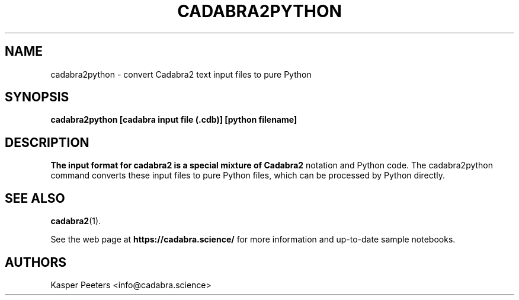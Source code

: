 .TH CADABRA2PYTHON 1 "Jan 22, 2019" "" ""
.\"
.\" Man page written by Kasper Peeters <info@cadabra.science>
.\"
.\"	This program is free software; you can redistribute it and/or modify
.\"	it under the terms of the GNU General Public License as published by
.\"	the Free Software Foundation; either version 3 of the License, or
.\"	(at your option) any later version.
.\"
.\"	This program is distributed in the hope that it will be useful,
.\"	but WITHOUT ANY WARRANTY; without even the implied warranty of
.\"	MERCHANTABILITY or FITNESS FOR A PARTICULAR PURPOSE.  See the
.\"	GNU General Public License for more details.
.\"
.\"	You should have received a copy of the GNU General Public License
.\"	along with this program; if not, write to the Free Software
.\"	Foundation, Inc., 675 Mass Ave, Cambridge, MA 02139, USA.
.\"
.\"
.SH NAME
cadabra2python \- convert Cadabra2 text input files to pure Python
.SH SYNOPSIS
.BR "cadabra2python [cadabra input file (.cdb)] [python filename]"
.SH DESCRIPTION
.B The input format for cadabra2 is a special mixture of Cadabra2
notation and Python code. The cadabra2python command converts these
input files to pure Python files, which can be processed by
Python directly.

.SH SEE ALSO
.BR cadabra2 (1).

See the web page at
.BR "https://cadabra.science/"
for more information and up\-to\-date sample notebooks.
.SH AUTHORS
Kasper Peeters <info@cadabra.science>

